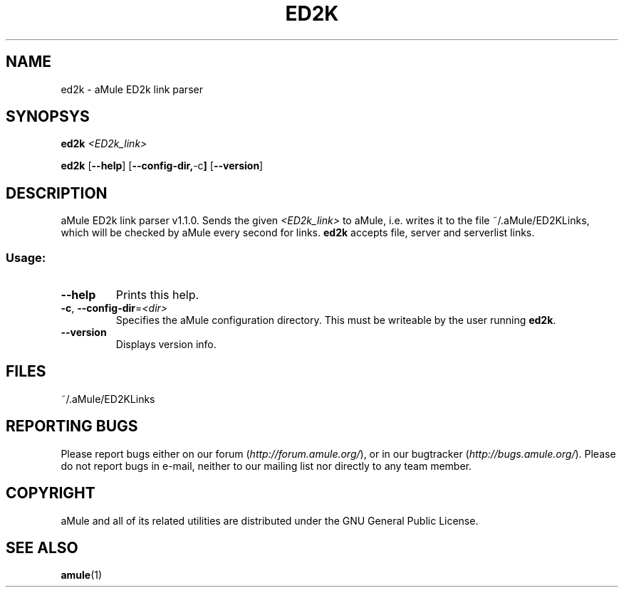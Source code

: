 .TH ED2K "1" "March 2005" "aMule ED2k link parser v1.1.0" "aMule utilities"
.SH NAME
ed2k \- aMule ED2k link parser
.SH SYNOPSYS
.B ed2k
.I <ED2k_link>
.PP
.B ed2k
.RB [ \-\-help ]
.RB [ \-\-config\-dir, \-c ]
.RB [ \-\-version ]
.SH DESCRIPTION
aMule ED2k link parser v1.1.0.
Sends the given \fI<ED2k_link>\fR to aMule, i.e. writes it to the file ~/.aMule/ED2KLinks, which will be checked by aMule every second for links.
\fBed2k\fR accepts file, server and serverlist links.
.SS "Usage:"
.TP
\fB\-\-help\fR
Prints this help.
.TP
\fB\-c\fR, \fB\-\-config\-dir\fR=\fI<dir>\fR 
Specifies the aMule configuration directory. This must be writeable by the user running \fBed2k\fR.
.TP
\fB\-\-version\fR
Displays version info.
.SH FILES
~/.aMule/ED2KLinks
.SH REPORTING BUGS
Please report bugs either on our forum (\fIhttp://forum.amule.org/\fR), or in our bugtracker (\fIhttp://bugs.amule.org/\fR).
Please do not report bugs in e-mail, neither to our mailing list nor directly to any team member.
.SH COPYRIGHT
aMule and all of its related utilities are distributed under the GNU General Public License.
.SH SEE ALSO
\fBamule\fR(1)
